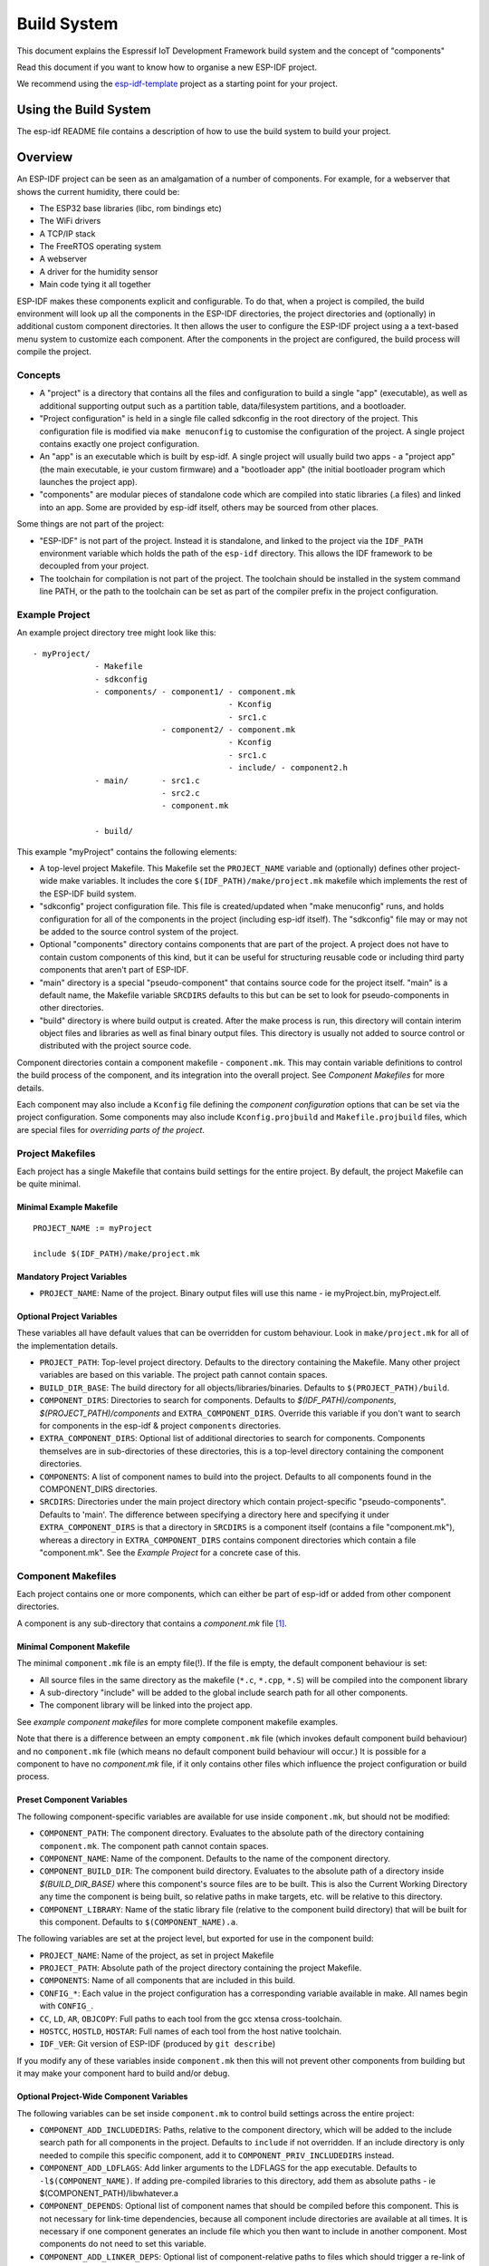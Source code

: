 Build System
************

This document explains the Espressif IoT Development Framework build system and the
concept of "components"

Read this document if you want to know how to organise a new ESP-IDF project.

We recommend using the esp-idf-template_ project as a starting point for your project.

Using the Build System
======================

The esp-idf README file contains a description of how to use the build system to build your project.

Overview
========

An ESP-IDF project can be seen as an amalgamation of a number of components.
For example, for a webserver that shows the current humidity, there could be:

- The ESP32 base libraries (libc, rom bindings etc)
- The WiFi drivers
- A TCP/IP stack
- The FreeRTOS operating system
- A webserver
- A driver for the humidity sensor
- Main code tying it all together

ESP-IDF makes these components explicit and configurable. To do that,
when a project is compiled, the build environment will look up all the
components in the ESP-IDF directories, the project directories and
(optionally) in additional custom component directories. It then
allows the user to configure the ESP-IDF project using a a text-based
menu system to customize each component. After the components in the
project are configured, the build process will compile the project.

Concepts
--------

- A "project" is a directory that contains all the files and configuration to build a single "app" (executable), as well as additional supporting output such as a partition table, data/filesystem partitions, and a bootloader.

- "Project configuration" is held in a single file called sdkconfig in the root directory of the project. This configuration file is modified via ``make menuconfig`` to customise the configuration of the project. A single project contains exactly one project configuration.

- An "app" is an executable which is built by esp-idf. A single project will usually build two apps - a "project app" (the main executable, ie your custom firmware) and a "bootloader app" (the initial bootloader program which launches the project app).

- "components" are modular pieces of standalone code which are compiled into static libraries (.a files) and linked into an app. Some are provided by esp-idf itself, others may be sourced from other places.

Some things are not part of the project:

- "ESP-IDF" is not part of the project. Instead it is standalone, and linked to the project via the ``IDF_PATH`` environment variable which holds the path of the ``esp-idf`` directory. This allows the IDF framework to be decoupled from your project.

- The toolchain for compilation is not part of the project. The toolchain should be installed in the system command line PATH, or the path to the toolchain can be set as part of the compiler prefix in the project configuration.


Example Project
---------------

An example project directory tree might look like this::

    - myProject/
                 - Makefile
                 - sdkconfig
                 - components/ - component1/ - component.mk
                                             - Kconfig
                                             - src1.c
                               - component2/ - component.mk
                                             - Kconfig
                                             - src1.c
                                             - include/ - component2.h
                 - main/       - src1.c
                               - src2.c
                               - component.mk

                 - build/

This example "myProject" contains the following elements:

- A top-level project Makefile. This Makefile set the ``PROJECT_NAME`` variable and (optionally) defines
  other project-wide make variables. It includes the core ``$(IDF_PATH)/make/project.mk`` makefile which
  implements the rest of the ESP-IDF build system.

- "sdkconfig" project configuration file. This file is created/updated when "make menuconfig" runs, and holds configuration for all of the components in the project (including esp-idf itself). The "sdkconfig" file may or may not be added to the source control system of the project.

- Optional "components" directory contains components that are part of the project. A project does not have to contain custom components of this kind, but it can be useful for structuring reusable code or including third party components that aren't part of ESP-IDF.

- "main" directory is a special "pseudo-component" that contains source code for the project itself. "main" is a default name, the Makefile variable ``SRCDIRS`` defaults to this but can be set to look for pseudo-components in other directories.

- "build" directory is where build output is created. After the make process is run, this directory will contain interim object files and libraries as well as final binary output files. This directory is usually not added to source control or distributed with the project source code.

Component directories contain a component makefile - ``component.mk``. This may contain variable definitions
to control the build process of the component, and its integration into the overall project. See `Component Makefiles` for more details.

Each component may also include a ``Kconfig`` file defining the `component configuration` options that can be set via the project configuration. Some components may also include ``Kconfig.projbuild`` and ``Makefile.projbuild`` files, which are special files for `overriding parts of the project`.

Project Makefiles
-----------------

Each project has a single Makefile that contains build settings for the entire project. By default, the project Makefile can be quite minimal.

Minimal Example Makefile
^^^^^^^^^^^^^^^^^^^^^^^^

::

   PROJECT_NAME := myProject
   
   include $(IDF_PATH)/make/project.mk


Mandatory Project Variables
^^^^^^^^^^^^^^^^^^^^^^^^^^^

- ``PROJECT_NAME``: Name of the project. Binary output files will use this name - ie myProject.bin, myProject.elf.

Optional Project Variables
^^^^^^^^^^^^^^^^^^^^^^^^^^

These variables all have default values that can be overridden for custom behaviour. Look in ``make/project.mk`` for all of the implementation details.

- ``PROJECT_PATH``: Top-level project directory. Defaults to the directory containing the Makefile. Many other project variables are based on this variable. The project path cannot contain spaces.
- ``BUILD_DIR_BASE``: The build directory for all objects/libraries/binaries. Defaults to ``$(PROJECT_PATH)/build``.
- ``COMPONENT_DIRS``: Directories to search for components. Defaults to `$(IDF_PATH)/components`, `$(PROJECT_PATH)/components` and ``EXTRA_COMPONENT_DIRS``. Override this variable if you don't want to search for components in the esp-idf & project ``components`` directories.
- ``EXTRA_COMPONENT_DIRS``: Optional list of additional directories to search for components. Components themselves are in sub-directories of these directories, this is a top-level directory containing the component directories.
- ``COMPONENTS``: A list of component names to build into the project. Defaults to all components found in the COMPONENT_DIRS directories.
- ``SRCDIRS``: Directories under the main project directory which contain project-specific "pseudo-components". Defaults to 'main'. The difference between specifying a directory here and specifying it under ``EXTRA_COMPONENT_DIRS`` is that a directory in ``SRCDIRS`` is a component itself (contains a file "component.mk"), whereas a directory in ``EXTRA_COMPONENT_DIRS`` contains component directories which contain a file "component.mk". See the `Example Project` for a concrete case of this.


Component Makefiles
-------------------

Each project contains one or more components, which can either be part of esp-idf or added from other component directories.

A component is any sub-directory that contains a `component.mk` file [#f1]_.

Minimal Component Makefile
^^^^^^^^^^^^^^^^^^^^^^^^^^

The minimal ``component.mk`` file is an empty file(!). If the file is empty, the default component behaviour is set:

- All source files in the same directory as the makefile (``*.c``, ``*.cpp``, ``*.S``) will be compiled into the component library
- A sub-directory "include" will be added to the global include search path for all other components.
- The component library will be linked into the project app.

See `example component makefiles` for more complete component makefile examples.

Note that there is a difference between an empty ``component.mk`` file (which invokes default component build behaviour) and no ``component.mk`` file (which means no default component build behaviour will occur.) It is possible for a component to have no `component.mk` file, if it only contains other files which influence the project configuration or build process.

.. component variables:

Preset Component Variables
^^^^^^^^^^^^^^^^^^^^^^^^^^

The following component-specific variables are available for use inside ``component.mk``, but should not be modified:

- ``COMPONENT_PATH``: The component directory. Evaluates to the absolute path of the directory containing ``component.mk``. The component path cannot contain spaces.
- ``COMPONENT_NAME``: Name of the component. Defaults to the name of the component directory.
- ``COMPONENT_BUILD_DIR``: The component build directory. Evaluates to the absolute path of a directory inside `$(BUILD_DIR_BASE)` where this component's source files are to be built. This is also the Current Working Directory any time the component is being built, so relative paths in make targets, etc. will be relative to this directory.
- ``COMPONENT_LIBRARY``: Name of the static library file (relative to the component build directory) that will be built for this component. Defaults to ``$(COMPONENT_NAME).a``.

The following variables are set at the project level, but exported for use in the component build:

- ``PROJECT_NAME``: Name of the project, as set in project Makefile
- ``PROJECT_PATH``: Absolute path of the project directory containing the project Makefile.
- ``COMPONENTS``: Name of all components that are included in this build.
- ``CONFIG_*``: Each value in the project configuration has a corresponding variable available in make. All names begin with ``CONFIG_``.
- ``CC``, ``LD``, ``AR``, ``OBJCOPY``: Full paths to each tool from the gcc xtensa cross-toolchain.
- ``HOSTCC``, ``HOSTLD``, ``HOSTAR``: Full names of each tool from the host native toolchain.
- ``IDF_VER``: Git version of ESP-IDF (produced by ``git describe``)

If you modify any of these variables inside ``component.mk`` then this will not prevent other components from building but it may make your component hard to build and/or debug.

Optional Project-Wide Component Variables
^^^^^^^^^^^^^^^^^^^^^^^^^^^^^^^^^^^^^^^^^

The following variables can be set inside ``component.mk`` to control build settings across the entire project:

- ``COMPONENT_ADD_INCLUDEDIRS``: Paths, relative to the component
  directory, which will be added to the include search path for
  all components in the project. Defaults to ``include`` if not overridden. If an include directory is only needed to compile
  this specific component, add it to ``COMPONENT_PRIV_INCLUDEDIRS`` instead.
- ``COMPONENT_ADD_LDFLAGS``: Add linker arguments to the LDFLAGS for
  the app executable. Defaults to ``-l$(COMPONENT_NAME)``.  If
  adding pre-compiled libraries to this directory, add them as
  absolute paths - ie $(COMPONENT_PATH)/libwhatever.a
- ``COMPONENT_DEPENDS``: Optional list of component names that should
  be compiled before this component. This is not necessary for
  link-time dependencies, because all component include directories
  are available at all times. It is necessary if one component
  generates an include file which you then want to include in another
  component. Most components do not need to set this variable.
- ``COMPONENT_ADD_LINKER_DEPS``: Optional list of component-relative paths
  to files which should trigger a re-link of the ELF file if they change.
  Typically used for linker script files and binary libraries. Most components do
  not need to set this variable.

The following variable only works for components that are part of esp-idf itself:

- ``COMPONENT_SUBMODULES``: Optional list of git submodule paths
  (relative to COMPONENT_PATH) used by the component. These will be
  checked (and initialised if necessary) by the build process. This
  variable is ignored if the component is outside the IDF_PATH
  directory.


Optional Component-Specific Variables
^^^^^^^^^^^^^^^^^^^^^^^^^^^^^^^^^^^^^

The following variables can be set inside ``component.mk`` to control the build of that component:

- ``COMPONENT_PRIV_INCLUDEDIRS``: Directory paths, must be relative to
  the component directory, which will be added to the include search
  path for this component's source files only.
- ``COMPONENT_EXTRA_INCLUDES``: Any extra include paths used when
  compiling the component's source files. These will be prefixed with
  '-I' and passed as-is to the compiler.  Similar to the
  ``COMPONENT_PRIV_INCLUDEDIRS`` variable, except these paths are not
  expanded relative to the component directory.
- ``COMPONENT_SRCDIRS``: Directory paths, must be relative to the
  component directory, which will be searched for source files (``*.cpp``,
  ``*.c``, ``*.S``). Defaults to '.', ie the component directory
  itself. Override this to specify a different list of directories
  which contain source files.
- ``COMPONENT_OBJS``: Object files to compile. Default value is a .o
  file for each source file that is found in ``COMPONENT_SRCDIRS``.
  Overriding this list allows you to exclude source files in
  ``COMPONENT_SRCDIRS`` that would otherwise be compiled. See
  `Specifying source files`
- ``COMPONENT_EXTRA_CLEAN``: Paths, relative to the component build
  directory, of any files that are generated using custom make rules
  in the component.mk file and which need to be removed as part of
  ``make clean``. See `Source Code Generation` for an example.
- ``COMPONENT_OWNBUILDTARGET`` & `COMPONENT_OWNCLEANTARGET`: These
  targets allow you to fully override the default build behaviour for
  the component. See `Fully Overriding The Component Makefile` for
  more details.
- ``CFLAGS``: Flags passed to the C compiler. A default set of
  ``CFLAGS`` is defined based on project settings. Component-specific
  additions can be made via ``CFLAGS +=``. It is also possible
  (although not recommended) to override this variable completely for
  a component.
- ``CPPFLAGS``: Flags passed to the C preprocessor (used for .c, .cpp
  and .S files). A default set of ``CPPFLAGS`` is defined based on
  project settings. Component-specific additions can be made via
  ``CPPFLAGS +=``. It is also possible (although not recommended) to
  override this variable completely for a component.
- ``CXXFLAGS``: Flags passed to the C++ compiler. A default set of
  ``CXXFLAGS`` is defined based on project
  settings. Component-specific additions can be made via ``CXXFLAGS
  +=``. It is also possible (although not recommended) to override
  this variable completely for a component.

To apply compilation flags to a single source file, you can add a variable override as a target, ie::

  apps/dhcpserver.o: CFLAGS += -Wno-unused-variable

This can be useful if there is upstream code that emits warnings.

Component Configuration
-----------------------

Each component can also have a Kconfig file, alongside ``component.mk``. This contains contains
configuration settings to add to the "make menuconfig" for this component.

These settings are found under the "Component Settings" menu when menuconfig is run.

To create a component KConfig file, it is easiest to start with one of the KConfig files distributed with esp-idf.

For an example, see `Adding conditional configuration`.

Preprocessor Definitions
------------------------

ESP-IDF build systems adds the following C preprocessor definitions on the command line:

- ``ESP_PLATFORM`` — Can be used to detect that build happens within ESP-IDF.
- ``IDF_VER`` — Defined to a git version string.  E.g. ``v2.0`` for a tagged release or ``v1.0-275-g0efaa4f`` for an arbitrary commit.

Build Process Internals
-----------------------

Top Level: Project Makefile
^^^^^^^^^^^^^^^^^^^^^^^^^^^

- "make" is always run from the project directory and the project makefile, typically named Makefile.
- The project makefile sets ``PROJECT_NAME`` and optionally customises other `optional project variables`
- The project makefile includes ``$(IDF_PATH)/make/project.mk`` which contains the project-level Make logic.
- ``project.mk`` fills in default project-level make variables and includes make variables from the project configuration. If the generated makefile containing project configuration is out of date, then it is regenerated (via targets in ``project_config.mk``) and then the make process restarts from the top.
- ``project.mk`` builds a list of components to build, based on the default component directories or a custom list of components set in `optional project variables`.
- Each component can set some `optional project-wide component variables`. These are included via generated makefiles named ``component_project_vars.mk`` - there is one per component. These generated makefiles are included into ``project.mk``. If any are missing or out of date, they are regenerated (via a recursive make call to the component makefile) and then the make process restarts from the top.
- `Makefile.projbuild` files from components are included into the make process, to add extra targets or configuration. 
- By default, the project makefile also generates top-level build & clean targets for each component and sets up `app` and `clean` targets to invoke all of these sub-targets.
- In order to compile each component, a recursive make is performed for the component makefile.

To better understand the project make process, have a read through the ``project.mk`` file itself.

Second Level: Component Makefiles
^^^^^^^^^^^^^^^^^^^^^^^^^^^^^^^^^

- Each call to a component makefile goes via the ``$(IDF_PATH)/make/component_wrapper.mk`` wrapper makefile.
- The ``component_wrapper.mk`` is called with the current directory set to the component build directory, and the ``COMPONENT_MAKEFILE`` variable is set to the absolute path to ``component.mk``.
- ``component_wrapper.mk`` sets default values for all `component variables`, then includes the `component.mk` file which can override or modify these.
- If ``COMPONENT_OWNBUILDTARGET`` and ``COMPONENT_OWNCLEANTARGET`` are not defined, default build and clean targets are created for the component's source files and the prerequisite ``COMPONENT_LIBRARY`` static library file.
- The ``component_project_vars.mk`` file has its own target in ``component_wrapper.mk``, which is evaluated from ``project.mk`` if this file needs to be rebuilt due to changes in the component makefile or the project configuration.

To better understand the component make process, have a read through the ``component_wrapper.mk`` file and some of the ``component.mk`` files included with esp-idf.

Running Make Non-Interactively
------------------------------

When running ``make`` in a situation where you don't want interactive prompts (for example: inside an IDE or an automated build system) append ``BATCH_BUILD=1`` to the make arguments (or set it as an environment variable).

Setting ``BATCH_BUILD`` implies the following:

- Verbose output (same as ``V=1``, see below). If you don't want verbose output, also set ``V=0``.
- If the project configuration is missing new configuration items (from new components or esp-idf updates) then the project use the default values, instead of prompting the user for each item.
- If the build system needs to invoke ``menuconfig``, an error is printed and the build fails.

Debugging The Make Process
--------------------------

Some tips for debugging the esp-idf build system:

- Appending ``V=1`` to the make arguments (or setting it as an environment variable) will cause make to echo all commands executed, and also each directory as it is entered for a sub-make.
- Running ``make -w`` will cause make to echo each directory as it is entered for a sub-make - same as ``V=1`` but without also echoing all commands.
- Running ``make --trace`` (possibly in addition to one of the above arguments) will print out every target as it is built, and the dependency which caused it to be built.
- Running ``make -p`` prints a (very verbose) summary of every generated target in each makefile.

For more debugging tips and general make information, see the `GNU Make Manual`.

Overriding Parts of the Project
-------------------------------

Makefile.projbuild
^^^^^^^^^^^^^^^^^^

For components that have build requirements that must be evaluated in the top-level
project make pass, you can create a file called ``Makefile.projbuild`` in the
component directory. This makefile is included when ``project.mk`` is evaluated.

For example, if your component needs to add to CFLAGS for the entire
project (not just for its own source files) then you can set
``CFLAGS +=`` in Makefile.projbuild.

``Makefile.projbuild`` files are used heavily inside esp-idf, for defining project-wide build features such as ``esptool.py`` command line arguments and the ``bootloader`` "special app".

Note that ``Makefile.projbuild`` isn't necessary for the most common component uses - such as adding include directories to the project, or LDFLAGS to the final linking step. These values can be customised via the ``component.mk`` file itself. See `Optional Project-Wide Component Variables` for details.

Take care when setting variables or targets in this file. As the values are included into the top-level project makefile pass, they can influence or break functionality across all components!

KConfig.projbuild
^^^^^^^^^^^^^^^^^

This is an equivalent to `Makefile.projbuild` for `component configuration` KConfig files. If you want to include
configuration options at the top-level of menuconfig, rather than inside the "Component Configuration" sub-menu, then these can be defined in the KConfig.projbuild file alongside the ``component.mk`` file.

Take care when adding configuration values in this file, as they will be included across the entire project configuration. Where possible, it's generally better to create a KConfig file for `component configuration`.


Example Component Makefiles
---------------------------

Because the build environment tries to set reasonable defaults that will work most
of the time, component.mk can be very small or even empty (see `Minimal Component Makefile`). However, overriding `component variables` is usually required for some functionality.

Here are some more advanced examples of ``component.mk`` makefiles:


Adding source directories
^^^^^^^^^^^^^^^^^^^^^^^^^

By default, sub-directories are ignored. If your project has sources in sub-directories
instead of in the root of the component then you can tell that to the build
system by setting ``COMPONENT_SRCDIRS``::

    COMPONENT_SRCDIRS := src1 src2

This will compile all source files in the src1/ and src2/ sub-directories
instead.

Specifying source files
^^^^^^^^^^^^^^^^^^^^^^^

The standard component.mk logic adds all .S and .c files in the source
directories as sources to be compiled unconditionally. It is possible
to circumvent that logic and hard-code the objects to be compiled by
manually setting the ``COMPONENT_OBJS`` variable to the name of the
objects that need to be generated::

    COMPONENT_OBJS := file1.o file2.o thing/filea.o thing/fileb.o anotherthing/main.o
    COMPONENT_SRCDIRS := . thing anotherthing

Note that ``COMPONENT_SRCDIRS`` must be set as well.

Adding conditional configuration
^^^^^^^^^^^^^^^^^^^^^^^^^^^^^^^^

The configuration system can be used to conditionally compile some files
depending on the options selected in ``make menuconfig``. For this, ESP-IDF
has the compile_only_if and compile_only_if_not macros:

``Kconfig``::

    config FOO_ENABLE_BAR
        bool "Enable the BAR feature."
        help
            This enables the BAR feature of the FOO component.

``component.mk``::

    $(call compile_only_if,$(CONFIG_FOO_ENABLE_BAR),bar.o)


As can be seen in the example, the ``compile_only_if`` macro takes a condition and a 
list of object files as parameters. If the condition is true (in this case: if the
BAR feature is enabled in menuconfig) the object files (in this case: bar.o) will
always be compiled. The opposite goes as well: if the condition is not true, bar.o 
will never be compiled. ``compile_only_if_not`` does the opposite: compile if the 
condition is false, not compile if the condition is true.

This can also be used to select or stub out an implementation, as such:

``Kconfig``::

    config ENABLE_LCD_OUTPUT
        bool "Enable LCD output."
        help
            Select this if your board has a LCD.

    config ENABLE_LCD_CONSOLE
        bool "Output console text to LCD"
        depends on ENABLE_LCD_OUTPUT
        help
            Select this to output debugging output to the lcd

    config ENABLE_LCD_PLOT
        bool "Output temperature plots to LCD"
        depends on ENABLE_LCD_OUTPUT
        help
            Select this to output temperature plots


``component.mk``::

    # If LCD is enabled, compile interface to it, otherwise compile dummy interface
    $(call compile_only_if,$(CONFIG_ENABLE_LCD_OUTPUT),lcd-real.o lcd-spi.o)
    $(call compile_only_if_not,$(CONFIG_ENABLE_LCD_OUTPUT),lcd-dummy.o)

    #We need font if either console or plot is enabled
    $(call compile_only_if,$(or $(CONFIG_ENABLE_LCD_CONSOLE),$(CONFIG_ENABLE_LCD_PLOT)), font.o)

Note the use of the Make 'or' function to include the font file. Other substitution functions,
like 'and' and 'if' will also work here. Variables that do not come from menuconfig can also 
be used: ESP-IDF uses the default Make policy of judging a variable which is empty or contains 
only whitespace to be false while a variable with any non-whitespace in it is true.

(Note: Older versions of this document advised conditionally adding object file names to
``COMPONENT_OBJS``. While this still is possible, this will only work when all object 
files for a component are named explicitely, and will not clean up deselected object files
in a ``make clean`` pass.)

Source Code Generation
^^^^^^^^^^^^^^^^^^^^^^

Some components will have a situation where a source file isn't
supplied with the component itself but has to be generated from
another file. Say our component has a header file that consists of the
converted binary data of a BMP file, converted using a hypothetical
tool called bmp2h. The header file is then included in as C source
file called graphics_lib.c::

    COMPONENT_EXTRA_CLEAN := logo.h

    graphics_lib.o: logo.h

    logo.h: $(COMPONENT_PATH)/logo.bmp
        bmp2h -i $^ -o $@


In this example, graphics_lib.o and logo.h will be generated in the
current directory (the build directory) while logo.bmp comes with the
component and resides under the component path. Because logo.h is a
generated file, it needs to be cleaned when make clean is called which
why it is added to the COMPONENT_EXTRA_CLEAN variable.

Cosmetic Improvements
^^^^^^^^^^^^^^^^^^^^^

Because logo.h is a generated file, it needs to be cleaned when make
clean is called which why it is added to the COMPONENT_EXTRA_CLEAN
variable.

Adding logo.h to the ``graphics_lib.o`` dependencies causes it to be
generated before ``graphics_lib.c`` is compiled.

If a a source file in another component included ``logo.h``, then this
component's name would have to be added to the other component's
``COMPONENT_DEPENDS`` list to ensure that the components were built
in-order.

Embedding Binary Data
^^^^^^^^^^^^^^^^^^^^^

Sometimes you have a file with some binary or text data that you'd like to make available to your component - but you don't want to reformat the file as C source.

You can set a variable COMPONENT_EMBED_FILES in component.mk, giving the names of the files to embed in this way::

  COMPONENT_EMBED_FILES := server_root_cert.der

Or if the file is a string, you can use the variable COMPONENT_EMBED_TXTFILES. This will embed the contents of the text file as a null-terminated string::

  COMPONENT_EMBED_TXTFILES := server_root_cert.pem

The file's contents will be added to the .rodata section in flash, and are available via symbol names as follows::

  extern const uint8_t server_root_cert_pem_start[] asm("_binary_server_root_cert_pem_start");
  extern const uint8_t server_root_cert_pem_end[]   asm("_binary_server_root_cert_pem_end");

The names are generated from the full name of the file, as given in COMPONENT_EMBED_FILES. Characters /, ., etc. are replaced with underscores. The _binary prefix in the symbol name is added by objcopy and is the same for both text and binary files.

For an example of using this technique, see :example:`protocols/https_request` - the certificate file contents are loaded from the text .pem file at compile time.


Fully Overriding The Component Makefile
---------------------------------------

Obviously, there are cases where all these recipes are insufficient for a
certain component, for example when the component is basically a wrapper
around another third-party component not originally intended to be
compiled under this build system. In that case, it's possible to forego
the esp-idf build system entirely by setting COMPONENT_OWNBUILDTARGET and
possibly  COMPONENT_OWNCLEANTARGET and defining your own targets named ``build`` and ``clean`` in ``component.mk``
target. The build target can do anything as long as it creates
$(COMPONENT_LIBRARY) for the project make process to link into the app binary.

(Actually, even this is not strictly necessary - if the COMPONENT_ADD_LDFLAGS variable
is set then the component can instruct the linker to link other binaries instead.)


.. _esp-idf-template: https://github.com/espressif/esp-idf-template
.. _GNU Make Manual: https://www.gnu.org/software/make/manual/make.html
.. [#f1] Actually, some components in esp-idf are "pure configuration" components that don't have a component.mk file, only a Makefile.projbuild and/or Kconfig.projbuild file. However, these components are unusual and most components have a component.mk file.


Custom sdkconfig defaults
-------------------------

For example projects or other projects where you don't want to specify a full sdkconfig configuration, but you do want to override some key values from the esp-idf defaults, it is possible to create a file ``sdkconfig.defaults`` in the project directory. This file will be used when running ``make defconfig``, or creating a new config from scratch.

To override the name of this file, set the ``SDKCONFIG_DEFAULTS`` environment variable.


Save flash arguments
-------------------------

There're some scenarios that we want to flash the target board without IDF. For this case we want to save the built binaries, esptool.py and esptool write_flash arguments. It's simple to write a script to save binaries and esptool.py. For flash arguments, we can add the following code to application project makefile:
::
    print_flash_cmd:
        echo $(ESPTOOL_WRITE_FLASH_OPTIONS) $(ESPTOOL_ALL_FLASH_ARGS) | sed -e 's:'$(PWD)/build/'::g'
    
the original ESPTOOL_ALL_FLASH_ARGS are absolute file name. Usually we want to save relative file name so we can move the bin folder to somewhere else. For this case we can use ``sed`` to convert to relative file name, like what we did in the example above.

When running ``make print_flash_cmd``, it will print the flash arguments:
::
    --flash_mode dio --flash_freq 40m --flash_size detect 0x1000 bootloader/bootloader.bin 0x10000 example_app.bin 0x8000 partition_table_unit_test_app.bin

Then use flash arguments as the arguemnts for esptool write_flash arguments:
::
    python esptool.py --chip esp32 --port /dev/ttyUSB0 --baud 921600 --before default_reset --after hard_reset write_flash -z --flash_mode dio --flash_freq 40m --flash_size detect 0x1000 bootloader/bootloader.bin 0x10000 example_app.bin 0x8000 partition_table_unit_test_app.bin

